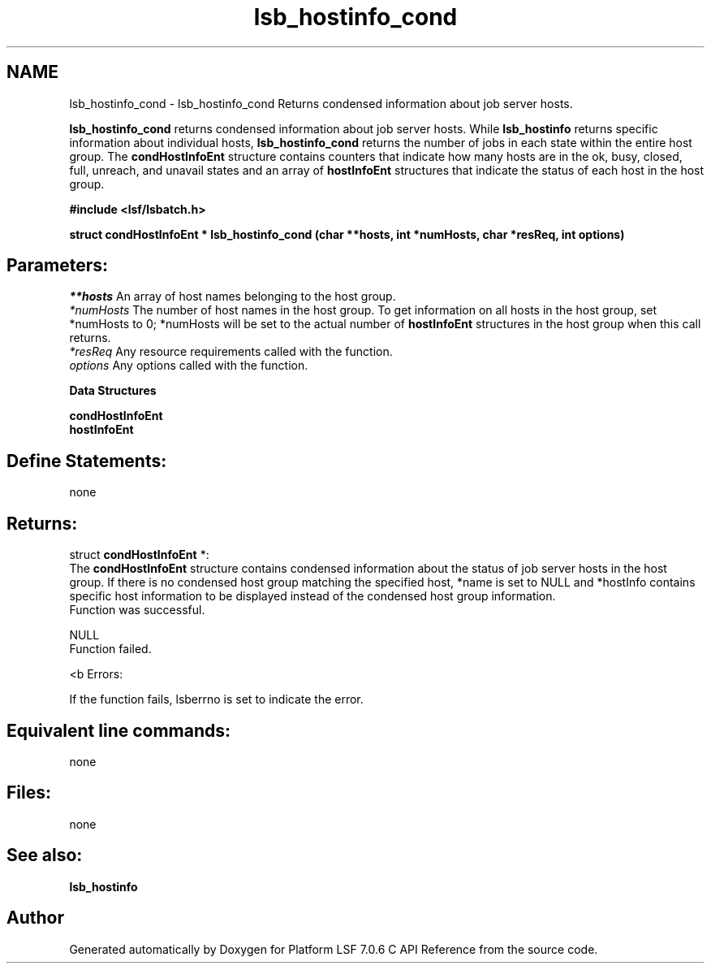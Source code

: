 .TH "lsb_hostinfo_cond" 3 "3 Sep 2009" "Version 7.0" "Platform LSF 7.0.6 C API Reference" \" -*- nroff -*-
.ad l
.nh
.SH NAME
lsb_hostinfo_cond \- lsb_hostinfo_cond 
Returns condensed information about job server hosts.
.PP
\fBlsb_hostinfo_cond\fP returns condensed information about job server hosts. While \fBlsb_hostinfo\fP returns specific information about individual hosts, \fBlsb_hostinfo_cond\fP returns the number of jobs in each state within the entire host group. The \fBcondHostInfoEnt\fP structure contains counters that indicate how many hosts are in the ok, busy, closed, full, unreach, and unavail states and an array of \fBhostInfoEnt\fP structures that indicate the status of each host in the host group.
.PP
\fB#include <lsf/lsbatch.h>\fP
.PP
\fBstruct \fBcondHostInfoEnt\fP * lsb_hostinfo_cond (char **hosts, int *numHosts, char *resReq, int options)\fP
.PP
.SH "Parameters:"
\fI**hosts\fP An array of host names belonging to the host group. 
.br
\fI*numHosts\fP The number of host names in the host group. To get information on all hosts in the host group, set *numHosts to 0; *numHosts will be set to the actual number of \fBhostInfoEnt\fP structures in the host group when this call returns. 
.br
\fI*resReq\fP Any resource requirements called with the function. 
.br
\fIoptions\fP Any options called with the function.
.PP
\fBData Structures\fP 
.PP
\fBcondHostInfoEnt\fP 
.br
 \fBhostInfoEnt\fP
.PP
.SH "Define Statements:" 
.PP
none
.PP
.SH "Returns:"
struct \fBcondHostInfoEnt\fP *: 
.br
 The \fBcondHostInfoEnt\fP structure contains condensed information about the status of job server hosts in the host group. If there is no condensed host group matching the specified host, *name is set to NULL and *hostInfo contains specific host information to be displayed instead of the condensed host group information. 
.br
 Function was successful. 
.PP
NULL 
.br
 Function failed.
.PP
<b Errors: 
.PP
If the function fails, lsberrno is set to indicate the error.
.PP
.SH "Equivalent line commands:" 
.PP
none
.PP
.SH "Files:" 
.PP
none
.PP
.SH "See also:"
\fBlsb_hostinfo\fP 
.PP

.SH "Author"
.PP 
Generated automatically by Doxygen for Platform LSF 7.0.6 C API Reference from the source code.
